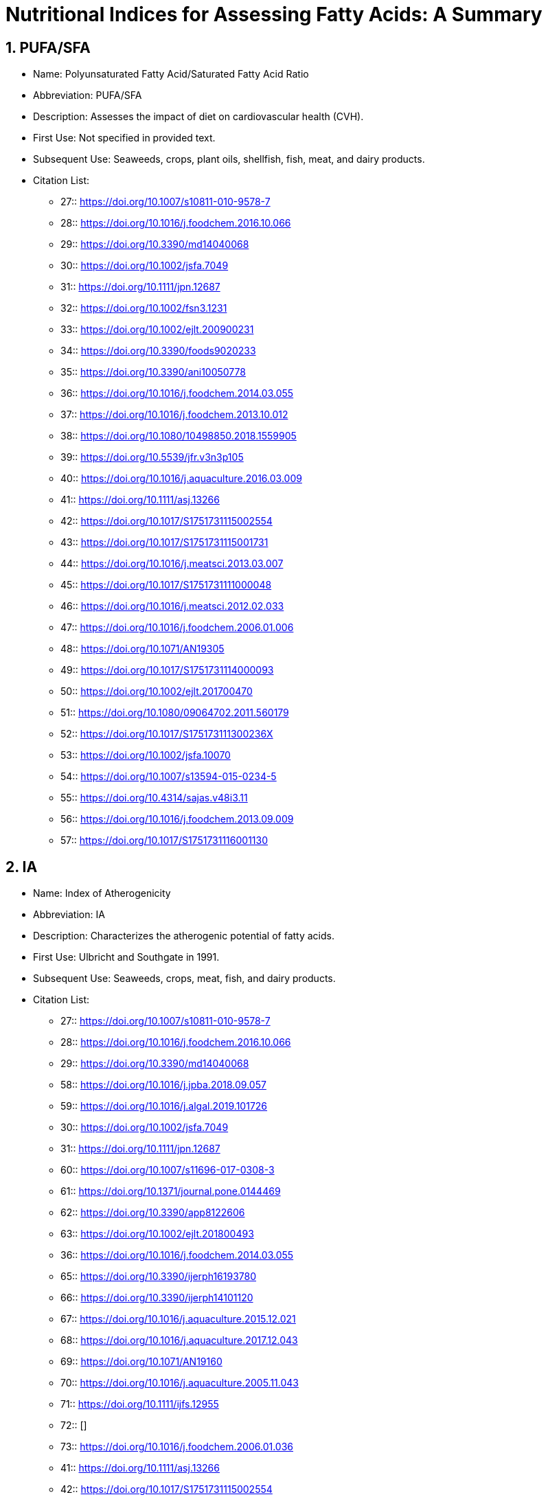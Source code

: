= Nutritional Indices for Assessing Fatty Acids: A Summary

== 1. PUFA/SFA

* Name: Polyunsaturated Fatty Acid/Saturated Fatty Acid Ratio
* Abbreviation: PUFA/SFA
* Description: Assesses the impact of diet on cardiovascular health (CVH).
* First Use: Not specified in provided text.
* Subsequent Use: Seaweeds, crops, plant oils, shellfish, fish, meat, and dairy products.
* Citation List:
**  27:: https://doi.org/10.1007/s10811-010-9578-7
**  28:: https://doi.org/10.1016/j.foodchem.2016.10.066
**  29:: https://doi.org/10.3390/md14040068
**  30:: https://doi.org/10.1002/jsfa.7049
**  31:: https://doi.org/10.1111/jpn.12687
**  32:: https://doi.org/10.1002/fsn3.1231
**  33:: https://doi.org/10.1002/ejlt.200900231
**  34:: https://doi.org/10.3390/foods9020233
**  35:: https://doi.org/10.3390/ani10050778
**  36:: https://doi.org/10.1016/j.foodchem.2014.03.055
**  37:: https://doi.org/10.1016/j.foodchem.2013.10.012
**  38:: https://doi.org/10.1080/10498850.2018.1559905
**  39:: https://doi.org/10.5539/jfr.v3n3p105
**  40:: https://doi.org/10.1016/j.aquaculture.2016.03.009
**  41:: https://doi.org/10.1111/asj.13266
**  42:: https://doi.org/10.1017/S1751731115002554
**  43:: https://doi.org/10.1017/S1751731115001731
**  44:: https://doi.org/10.1016/j.meatsci.2013.03.007
**  45:: https://doi.org/10.1017/S1751731111000048
**  46:: https://doi.org/10.1016/j.meatsci.2012.02.033
**  47:: https://doi.org/10.1016/j.foodchem.2006.01.006
**  48:: https://doi.org/10.1071/AN19305
**  49:: https://doi.org/10.1017/S1751731114000093
**  50:: https://doi.org/10.1002/ejlt.201700470
**  51:: https://doi.org/10.1080/09064702.2011.560179
**  52:: https://doi.org/10.1017/S175173111300236X
**  53:: https://doi.org/10.1002/jsfa.10070
**  54:: https://doi.org/10.1007/s13594-015-0234-5
**  55:: https://doi.org/10.4314/sajas.v48i3.11
**  56:: https://doi.org/10.1016/j.foodchem.2013.09.009
**  57:: https://doi.org/10.1017/S1751731116001130

== 2. IA

* Name: Index of Atherogenicity
* Abbreviation: IA
* Description: Characterizes the atherogenic potential of fatty acids.
* First Use: Ulbricht and Southgate in 1991.
* Subsequent Use: Seaweeds, crops, meat, fish, and dairy products.
* Citation List:
**  27:: https://doi.org/10.1007/s10811-010-9578-7
**  28:: https://doi.org/10.1016/j.foodchem.2016.10.066
**  29:: https://doi.org/10.3390/md14040068
**  58:: https://doi.org/10.1016/j.jpba.2018.09.057
**  59:: https://doi.org/10.1016/j.algal.2019.101726
**  30:: https://doi.org/10.1002/jsfa.7049
**  31:: https://doi.org/10.1111/jpn.12687
**  60:: https://doi.org/10.1007/s11696-017-0308-3
**  61:: https://doi.org/10.1371/journal.pone.0144469
**  62:: https://doi.org/10.3390/app8122606
**  63:: https://doi.org/10.1002/ejlt.201800493
**  36:: https://doi.org/10.1016/j.foodchem.2014.03.055
**  65:: https://doi.org/10.3390/ijerph16193780
**  66:: https://doi.org/10.3390/ijerph14101120
**  67:: https://doi.org/10.1016/j.aquaculture.2015.12.021
**  68:: https://doi.org/10.1016/j.aquaculture.2017.12.043
**  69:: https://doi.org/10.1071/AN19160
**  70:: https://doi.org/10.1016/j.aquaculture.2005.11.043
**  71:: https://doi.org/10.1111/ijfs.12955
**  72:: []
**  73:: https://doi.org/10.1016/j.foodchem.2006.01.036
**  41:: https://doi.org/10.1111/asj.13266
**  42:: https://doi.org/10.1017/S1751731115002554
**  43:: https://doi.org/10.1017/S1751731115001731
**  48:: https://doi.org/10.1071/AN19305
**  49:: https://doi.org/10.1017/S1751731114000093
**  50:: https://doi.org/10.1002/ejlt.201700470
**  52:: https://doi.org/10.1017/S175173111300236X
**  53:: https://doi.org/10.1002/jsfa.10070
**  74:: https://doi.org/10.1016/j.anifeedsci.2016.08.006
**  75:: https://doi.org/10.1017/S175173111000234X
**  76:: https://doi.org/10.1016/j.meatsci.2003.09.004
**  77:: https://doi.org/10.1016/j.meatsci.2018.10.010
**  78:: []
**  79:: https://doi.org/10.1021/jf101760u
**  80:: https://doi.org/10.1017/S0022029914000387
**  81:: https://doi.org/10.1021/acs.jafc.6b02625
**  82:: https://doi.org/10.1017/S1751731117002336
**  83:: https://doi.org/10.1017/S0022029915000060
**  84:: https://doi.org/10.3168/jds.2013-7292
**  85:: https://doi.org/10.1016/j.foodchem.2018.02.041
**  86:: https://doi.org/10.1002/fsn3.1302
**  87:: https://doi.org/10.3390/nu11020481
**  88:: https://doi.org/10.1016/j.anifeedsci.2015.04.013
**  89:: https://doi.org/10.4081/ijfs.2013.e33

== 3. IT

* Name: Index of Thrombogenicity
* Abbreviation: IT
* Description: Characterizes the thrombogenic potential of fatty acids.
* First Use: Ulbricht and Southgate in 1991.
* Subsequent Use: Seaweeds, crops, fish, meat, and dairy products.
* Citation List:
**  27:: https://doi.org/10.1007/s10811-010-9578-7
**  28:: https://doi.org/10.1016/j.foodchem.2016.10.066
**  29:: https://doi.org/10.3390/md14040068
**  58:: https://doi.org/10.1016/j.jpba.2018.09.057
**  59:: https://doi.org/10.1016/j.algal.2019.101726
**  30:: https://doi.org/10.1002/jsfa.7049
**  31:: https://doi.org/10.1111/jpn.12687
**  60:: https://doi.org/10.1007/s11696-017-0308-3
**  61:: https://doi.org/10.1371/journal.pone.0144469
**  62:: https://doi.org/10.3390/app8122606
**  63:: https://doi.org/10.1002/ejlt.201800493
**  36:: https://doi.org/10.1016/j.foodchem.2014.03.055
**  65:: https://doi.org/10.3390/ijerph16193780
**  66:: https://doi.org/10.3390/ijerph14101120
**  67:: https://doi.org/10.1016/j.aquaculture.2015.12.021
**  68:: https://doi.org/10.1016/j.aquaculture.2017.12.043
**  70:: https://doi.org/10.1016/j.aquaculture.2005.11.043
**  71:: https://doi.org/10.1111/ijfs.12955
**  72:: []
**  73:: https://doi.org/10.1016/j.foodchem.2006.01.036
**  43:: https://doi.org/10.1017/S1751731115001731
**  48:: https://doi.org/10.1071/AN19305
**  50:: https://doi.org/10.1002/ejlt.201700470
**  52:: https://doi.org/10.1017/S175173111300236X
**  53:: https://doi.org/10.1002/jsfa.10070
**  75:: https://doi.org/10.1017/S175173111000234X
**  77:: https://doi.org/10.1016/j.meatsci.2018.10.010
**  54:: https://doi.org/10.1007/s13594-015-0234-5
**  55:: https://doi.org/10.4314/sajas.v48i3.11
**  78:: []
**  80:: https://doi.org/10.1017/S0022029914000387
**  86:: https://doi.org/10.1002/fsn3.1302
**  87:: https://doi.org/10.3390/nu11020481
**  88:: https://doi.org/10.1016/j.anifeedsci.2015.04.013
**  89:: https://doi.org/10.4081/ijfs.2013.e33

== 4. HH

* Name: Hypocholesterolemic/Hypercholesterolemic Ratio
* Abbreviation: HH
* Description: Characterizes the relationship between hypocholesterolemic and hypercholesterolemic fatty acids.
* First Use: Santos-Silva et al. in 2002, initially for assessing fatty acid composition in lamb meat.
* Subsequent Use: Dairy products, marine products (shellfish, fish), and other research areas (e.g., plant oils).
* Citation List:
** 90:: https://doi.org/10.1016/j.foodres.2016.08.007
** 62:: https://doi.org/10.3390/app8122606
** 34:: https://doi.org/10.3390/foods9020233
** 36:: https://doi.org/10.1016/j.foodchem.2014.03.055
** 37:: https://doi.org/10.1016/j.foodchem.2013.10.012
** 38:: https://doi.org/10.1080/10498850.2018.1559905
** 39:: https://doi.org/10.5539/jfr.v3n3p105
** 72:: []
** 46:: https://doi.org/10.1016/j.meatsci.2012.02.033
** 47:: https://doi.org/10.1016/j.foodchem.2006.01.006
** 48:: https://doi.org/10.1071/AN19305
** 52:: https://doi.org/10.1017/S175173111300236X
** 77:: https://doi.org/10.1016/j.meatsci.2018.10.010
** 91:: https://doi.org/10.1016/S0301-6226(02)00059-3
** 54:: https://doi.org/10.1007/s13594-015-0234-5
** 55:: https://doi.org/10.4314/sajas.v48i3.11
** 78:: []
** 86:: https://doi.org/10.1002/fsn3.1302
** 87:: https://doi.org/10.3390/nu11020481

== 5. HPI

* Name: Health-Promoting Index
* Abbreviation: HPI
* Description: Assesses the nutritional value of dietary fat, focusing on the effect of fatty acid composition on cardiovascular disease.
* First Use: Chen et al. in 2004.
* Subsequent Use: Mainly research on dairy products such as milk and cheese.
* Citation List:
** 92:: https://doi.org/10.1071/AN14019
** 93:: https://doi.org/10.3168/jds.2006-875
** 94:: https://doi.org/10.1021/jf035193z
** 57:: https://doi.org/10.1017/S1751731116001130
** 95:: https://doi.org/10.3168/jds.2018-15857

== 6. UI

* Name: Unsaturation Index
* Abbreviation: UI
* Description: Indicates the degree of unsaturation in lipids.
* First Use: Not specified in provided text.
* Subsequent Use: Determining the composition of macroalgal fatty acids.
* Citation List:
** 27:: https://doi.org/10.1007/s10811-010-9578-7
** 28:: https://doi.org/10.1016/j.foodchem.2016.10.066
** 29:: https://doi.org/10.3390/md14040068
** 59:: https://doi.org/10.1016/j.algal.2019.101726
** 61:: https://doi.org/10.1371/journal.pone.0144469
** 96:: https://doi.org/10.1007/s11130-006-0015-7
** 97:: https://doi.org/10.1007/s00248-003-0144-6
** 98:: https://doi.org/10.1016/j.foodchem.2009.11.006
** 99:: https://doi.org/10.1134/S1021443718020115
** 100:: https://doi.org/10.1016/j.jplph.2005.06.020
** 101:: https://doi.org/10.1016/j.meatsci.2015.01.008
** 102:: https://doi.org/10.1017/S1751731117003706

== 7. EPA + DHA

* Name: Sum of Eicosapentaenoic Acid and Docosahexaenoic Acid
* Abbreviation: EPA + DHA
* Description: Represents the sum of EPA and DHA content, which are essential omega-3 fatty acids.
* First Use: Not specified in provided text.
* Subsequent Use: Primarily used to evaluate the nutritional value of seafood, particularly fish.
* Citation List:
** 34:: https://doi.org/10.3390/foods9020233
** 36:: https://doi.org/10.1016/j.foodchem.2014.03.055
** 37:: https://doi.org/10.1016/j.foodchem.2013.10.012
** 40:: https://doi.org/10.1016/j.aquaculture.2016.03.009
** 68:: https://doi.org/10.1016/j.aquaculture.2017.12.043
** 103:: https://doi.org/10.1111/j.1365-2109.2007.01811.x
** 104:: https://doi.org/10.1016/j.aquaculture.2014.01.034
** 105:: https://doi.org/10.1016/j.aquaculture.2015.06.007
** 106:: https://doi.org/10.1016/j.aquaculture.2017.07.018

== 8. FLQ

* Name: Fish Lipid Quality/Flesh Lipid Quality
* Abbreviation: FLQ
* Description: Calculates the sum of EPA and DHA as a percentage of total fatty acids.
* First Use: Originally for assessing the lipid quality in fish (or fish flesh).
* Subsequent Use: Assessing the lipid quality in fish.
* Citation List:
** 65:: https://doi.org/10.3390/ijerph16193780
** 66:: https://doi.org/10.3390/ijerph14101120
** 73:: https://doi.org/10.1016/j.foodchem.2006.01.036
** 107:: https://doi.org/10.1016/0300-9629(92)90161-J
** 108:: https://doi.org/10.1016/0300-9629(94)90200-3

== 9. LA/ALA

* Name: Linoleic Acid/α-Linolenic Acid Ratio
* Abbreviation: LA/ALA
* Description: Used for guiding infant formula development.
* First Use: Not applicable.
* Subsequent Use: Studies on ruminants and dairy products.
* Citation List:
** 43:: https://doi.org/10.1017/S1751731115001731
** 55:: https://doi.org/10.4314/sajas.v48i3.11
** 109:: https://doi.org/10.1007/s13197-018-3360-2

== 10. TFA

* Name: Trans Fatty Acid
* Abbreviation: TFA
* Description: Assesses the amount of trans fatty acids.
* First Use: Not mentioned in provided text.
* Subsequent Use: Seaweeds, lamb meat, milk, fish, and plant oils.
* Citation List:
** 90:: https://doi.org/10.1016/j.foodres.2016.08.007
** 32:: https://doi.org/10.1002/fsn3.1231
** 33:: https://doi.org/10.1002/ejlt.200900231
** 35:: https://doi.org/10.3390/ani10050778
** 45:: https://doi.org/10.1017/S1751731111000048
** 78:: []
** 110:: https://doi.org/10.1007/s13197-011-0602-y